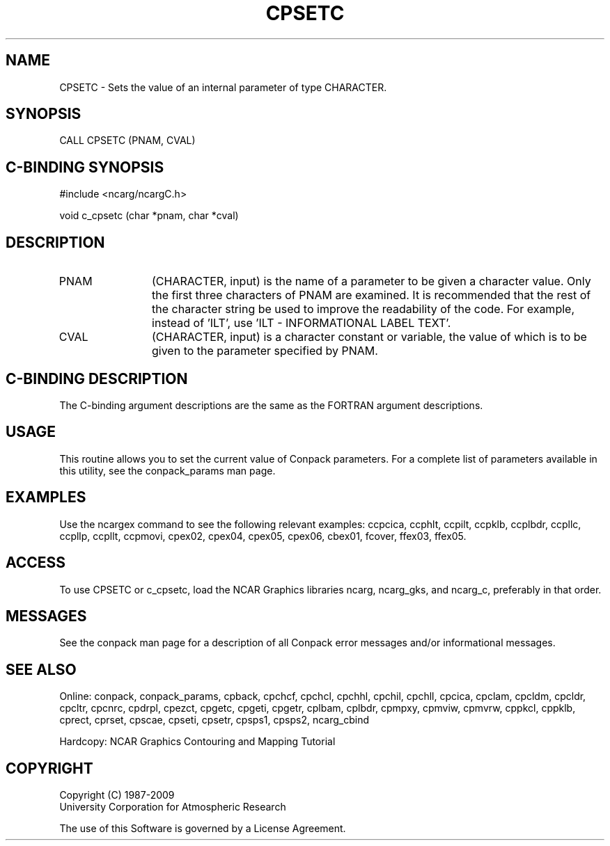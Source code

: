 .TH CPSETC 3NCARG "March 1993" UNIX "NCAR GRAPHICS"
.na
.nh
.SH NAME
CPSETC - Sets the value of an internal parameter of
type CHARACTER.
.SH SYNOPSIS
CALL CPSETC (PNAM, CVAL)
.SH C-BINDING SYNOPSIS
#include <ncarg/ncargC.h>
.sp
void c_cpsetc (char *pnam, char *cval)
.SH DESCRIPTION 
.IP PNAM 12
(CHARACTER, input) is the name of a parameter to be 
given a character value. Only the first three characters of 
PNAM are examined. It is recommended that the rest of the 
character string be used to improve the readability of the 
code. For example, instead of 'ILT', use 'ILT - 
INFORMATIONAL LABEL TEXT'.
.IP CVAL 12
(CHARACTER, input) is a character constant or variable, the value of
which is to be given to the parameter specified by PNAM.
.SH C-BINDING DESCRIPTION
The C-binding argument descriptions are the same as the FORTRAN 
argument descriptions.
.SH USAGE
This routine allows you to set the current value of
Conpack parameters.  For a complete list of parameters available
in this utility, see the conpack_params man page.
.SH EXAMPLES
Use the ncargex command to see the following relevant
examples: 
ccpcica,
ccphlt,
ccpilt,
ccpklb,
ccplbdr,
ccpllc,
ccpllp,
ccpllt,
ccpmovi,
cpex02,
cpex04,
cpex05,
cpex06,
cbex01,
fcover,
ffex03,
ffex05.
.SH ACCESS
To use CPSETC or c_cpsetc, load the NCAR Graphics libraries ncarg, ncarg_gks,
and ncarg_c, preferably in that order.  
.SH MESSAGES
See the conpack man page for a description of all Conpack error
messages and/or informational messages.
.SH SEE ALSO
Online:
conpack,
conpack_params,
cpback, cpchcf, cpchcl, cpchhl, cpchil, cpchll, cpcica, cpclam, cpcldm,
cpcldr, cpcltr, cpcnrc, cpdrpl, cpezct, cpgetc, cpgeti, cpgetr, cplbam,
cplbdr, cpmpxy, cpmviw, cpmvrw, cppkcl, cppklb, cprect, cprset, cpscae,
cpseti, cpsetr, cpsps1, cpsps2, ncarg_cbind
.sp
Hardcopy:
NCAR Graphics Contouring and Mapping Tutorial
.SH COPYRIGHT
Copyright (C) 1987-2009
.br
University Corporation for Atmospheric Research
.br

The use of this Software is governed by a License Agreement.
